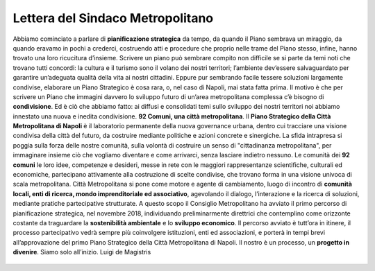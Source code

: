 Lettera del Sindaco Metropolitano
---------------------------------

Abbiamo cominciato a parlare di **pianificazione strategica** da tempo, da quando il Piano sembrava un miraggio, da quando eravamo in pochi a crederci, costruendo atti e procedure che proprio nelle trame del Piano stesso, infine, hanno trovato una loro ricucitura d’insieme.
Scrivere un piano può sembrare compito non difficile se si parte da temi noti che trovano tutti concordi: la  cultura  e  il  turismo  sono  il  volano  dei  nostri  territori;  l’ambiente  dev’essere  salvaguardato  per garantire un’adeguata qualità della vita ai nostri cittadini. Eppure pur sembrando facile tessere soluzioni largamente condivise, elaborare un Piano Strategico è cosa rara, o, nel caso di Napoli, mai stata fatta prima. Il motivo è che per scrivere  un Piano che  immagini davvero lo sviluppo  futuro di un’area metropolitana complessa c’è bisogno di **condivisione**. Ed è ciò che abbiamo fatto: ai diffusi e consolidati temi sullo sviluppo dei nostri territori noi abbiamo innestato una nuova e inedita condivisione.
**92 Comuni, una città metropolitana**.
Il **Piano Strategico della Città Metropolitana di Napoli** è il laboratorio permanente della nuova governance  urbana,  dentro  cui  tracciare  una  visione  condivisa  della  città  del  futuro,  da  costruire mediante politiche e azioni concrete e sinergiche.
La sfida intrapresa si poggia sulla forza delle nostre comunità, sulla volontà di costruire un senso di "cittadinanza metropolitana", per immaginare insieme ciò che vogliamo diventare e come  arrivarci, senza lasciare indietro nessuno.
Le comunità dei **92 comuni** le loro idee, competenze e desideri, messe in rete con le maggiori rappresentanze scientifiche, culturali ed economiche, partecipano attivamente alla costruzione di scelte condivise, che trovano forma in una visione univoca di scala metropolitana.
Città Metropolitana si pone come motore e agente di cambiamento, luogo di incontro di **comunità locali, enti di ricerca, mondo imprenditoriale ed associativo**, agevolando il dialogo, l’interazione e la ricerca di soluzioni, mediante pratiche partecipative strutturate.
A questo scopo il Consiglio Metropolitano ha avviato il primo percorso di pianificazione strategica, nel novembre 2018, individuando preliminarmente direttrici che contemplino come orizzonte costante da traguardare la **sostenibilità ambientale** e lo **sviluppo economico**.
Il  percorso  avviato  è  tutt’ora  in  itinere,  il  processo  partecipativo  vedrà  sempre  più  coinvolgere istituzioni, enti ed associazioni, e porterà in tempi brevi all’approvazione del primo Piano Strategico della Città Metropolitana di Napoli.
Il nostro è un processo, un **progetto in divenire**. Siamo solo all’inizio.
Luigi de Magistris 

.. figure:: media/img002.png
   :alt: La figura mostra la vista del golfo di napoli dall'alto
   :name: gn
   
   
.. figure:: media/img003.png
   :alt: La figura mostra una panoramica della Reggia di Portici
   :name: rp


.. figure:: media/img004.png
   :alt: La figura mostra uno scorcio del golfo di Napoli
   :name: gn2
   
   
.. figure:: media/img005.png
   :alt: La figura mostra Procida con il golfo di Napoli alle spalle
   :name: av
   

